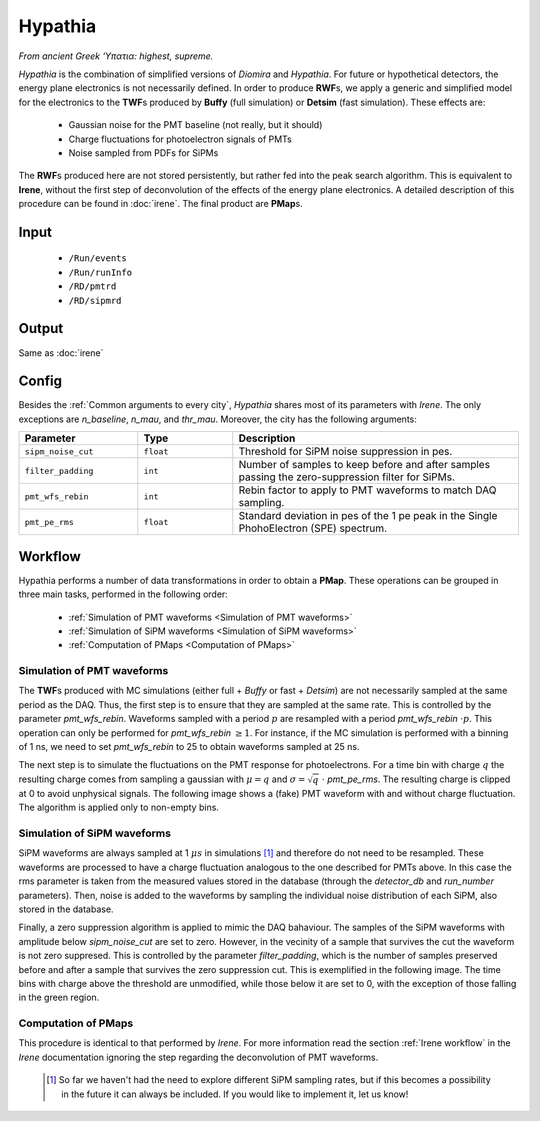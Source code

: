 Hypathia
========

*From ancient Greek ‘Υπατια: highest, supreme.*

*Hypathia* is the combination of simplified versions of *Diomira*  and *Hypathia*.
For future or hypothetical detectors, the energy plane electronics is not necessarily defined. In order to produce **RWF**\ s, we apply a generic and simplified model for the electronics to the **TWF**\ s produced by **Buffy** (full simulation) or **Detsim** (fast simulation). These effects are:

 * Gaussian noise for the PMT baseline (not really, but it should)
 * Charge fluctuations for photoelectron signals of PMTs
 * Noise sampled from PDFs for SiPMs

The **RWF**\ s produced here are not stored persistently, but rather fed into the peak search algorithm. This is equivalent to **Irene**, without the first step of deconvolution of the effects of the energy plane electronics. A detailed description of this procedure can be found in :doc:`irene`. The final product are **PMap**\ s.

.. _Hypathia input:

Input
-----

 * ``/Run/events``
 * ``/Run/runInfo``
 * ``/RD/pmtrd``
 * ``/RD/sipmrd``

.. _Hypathia output:

Output
------

Same as :doc:`irene`

.. _Hypathia config:

Config
------

Besides the :ref:`Common arguments to every city`, *Hypathia* shares most of its parameters with *Irene*. The only exceptions are `n_baseline`, `n_mau`, and `thr_mau`. Moreover, the city has the following arguments:

.. list-table::
   :widths: 50 40 120
   :header-rows: 1

   * - **Parameter**
     - **Type**
     - **Description**

   * - ``sipm_noise_cut``
     - ``float``
     - Threshold for SiPM noise suppression in pes.

   * - ``filter_padding``
     - ``int``
     - Number of samples to keep before and after samples passing the zero-suppression filter for SiPMs.

   * - ``pmt_wfs_rebin``
     - ``int``
     - Rebin factor to apply to PMT waveforms to match DAQ sampling.

   * - ``pmt_pe_rms``
     - ``float``
     - Standard deviation in pes of the 1 pe peak in the Single PhohoElectron (SPE) spectrum.


.. _Hypathia workflow:

Workflow
--------

Hypathia performs a number of data transformations in order to obtain a **PMap**. These operations can be grouped in three main tasks, performed in the following order:

 * :ref:`Simulation of PMT waveforms <Simulation of PMT waveforms>`
 * :ref:`Simulation of SiPM waveforms <Simulation of SiPM waveforms>`
 * :ref:`Computation of PMaps <Computation of PMaps>`


.. _Simulation of PMT waveforms:

Simulation of PMT waveforms
:::::::::::::::::::::::::::

The **TWF**\ s produced with MC simulations (either full + *Buffy* or fast + *Detsim*) are not necessarily sampled at the same period as the DAQ. Thus, the first step is to ensure that they are sampled at the same rate. This is controlled by the parameter `pmt_wfs_rebin`. Waveforms sampled with a period :math:`p` are resampled with a period `pmt_wfs_rebin`  :math:`\cdot p`. This operation can only be performed for `pmt_wfs_rebin` :math:`\geq 1`. For instance, if the MC simulation is performed with a binning of 1 ns, we need to set `pmt_wfs_rebin` to 25 to obtain waveforms sampled at 25 ns.

The next step is to simulate the fluctuations on the PMT response for photoelectrons. For a time bin with charge :math:`q` the resulting charge comes from sampling a gaussian with :math:`\mu = q` and :math:`\sigma = \sqrt{q}\ \cdot` `pmt_pe_rms`. The resulting charge is clipped at 0 to avoid unphysical signals. The following image shows a (fake) PMT waveform with and without charge fluctuation. The algorithm is applied only to non-empty bins.

 .. image:: images/hypathia/charge_fluctuation_example.png
   :width: 850


.. _Simulation of SiPM waveforms:

Simulation of SiPM waveforms
::::::::::::::::::::::::::::

SiPM waveforms are always sampled at 1 :math:`\mu s` in simulations [#]_ and therefore do not need to be resampled. These waveforms are processed to have a charge fluctuation analogous to the one described for PMTs above. In this case the rms parameter is taken from the measured values stored in the database (through the `detector_db` and `run_number` parameters). Then, noise is added to the waveforms by sampling the individual noise distribution of each SiPM, also stored in the database.

Finally, a zero suppression algorithm is applied to mimic the DAQ bahaviour. The samples of the SiPM waveforms with amplitude below `sipm_noise_cut` are set to zero. However, in the vecinity of a sample that survives the cut the waveform is not zero suppresed. This is controlled by the parameter `filter_padding`, which is the number of samples preserved before and after a sample that survives the zero suppression cut. This is exemplified in the following image. The time bins with charge above the threshold are unmodified, while those below it are set to 0, with the exception of those falling in the green region.

 .. image:: images/hypathia/noise_suppression.png
   :width: 850

.. _Computation of PMaps:

Computation of PMaps
::::::::::::::::::::

This procedure is identical to that performed by *Irene*. For more information read the section :ref:`Irene workflow` in the *Irene* documentation ignoring the step regarding the deconvolution of PMT waveforms.

 .. [#] So far we haven't had the need to explore different SiPM sampling rates, but if this becomes a possibility  in the future it can always be included. If you would like to implement it, let us know!
